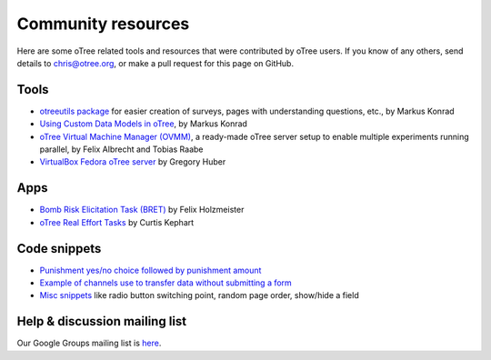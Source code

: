 .. _community:

Community resources
===================

Here are some oTree related tools and resources that were contributed by oTree users.
If you know of any others,
send details to chris@otree.org, or make a pull request for this page on GitHub.

Tools
-----

-   `otreeutils package <https://github.com/WZBSocialScienceCenter/otreeutils>`__
    for easier creation of surveys, pages with understanding questions, etc.,
    by Markus Konrad
-   `Using Custom Data Models in oTree <https://datascience.blog.wzb.eu/2016/10/31/using-custom-data-models-in-otree/>`__,
    by Markus Konrad
-   `oTree Virtual Machine Manager (OVMM) <http://otree-virtual-machine-manager.readthedocs.io/en/latest/>`__,
    a ready-made oTree server setup to enable multiple experiments running parallel,
    by Felix Albrecht and Tobias Raabe
-   `VirtualBox Fedora oTree server <https://yale.app.box.com/v/VirtualBoxFedoraOtreeServer>`__
    by Gregory Huber

Apps
----

-   `Bomb Risk Elicitation Task (BRET) <http://www.sciencedirect.com/science/article/pii/S2214635016300120>`__
    by Felix Holzmeister
-   `oTree Real Effort Tasks <https://github.com/EconomiCurtis/otree_rets>`__
    by Curtis Kephart

Code snippets
-------------

-   `Punishment yes/no choice followed by punishment amount <https://github.com/chapkovski/yes-no-punishment>`__
-   `Example of channels use to transfer data without submitting a form  <https://github.com/chapkovski/miniebay>`__
-   `Misc snippets <https://github.com/oTree-org/otree-snippets>`__
    like radio button switching point, random page order, show/hide a field


Help & discussion mailing list
------------------------------

Our Google Groups mailing list is `here <https://groups.google.com/forum/#!forum/otree>`__.
